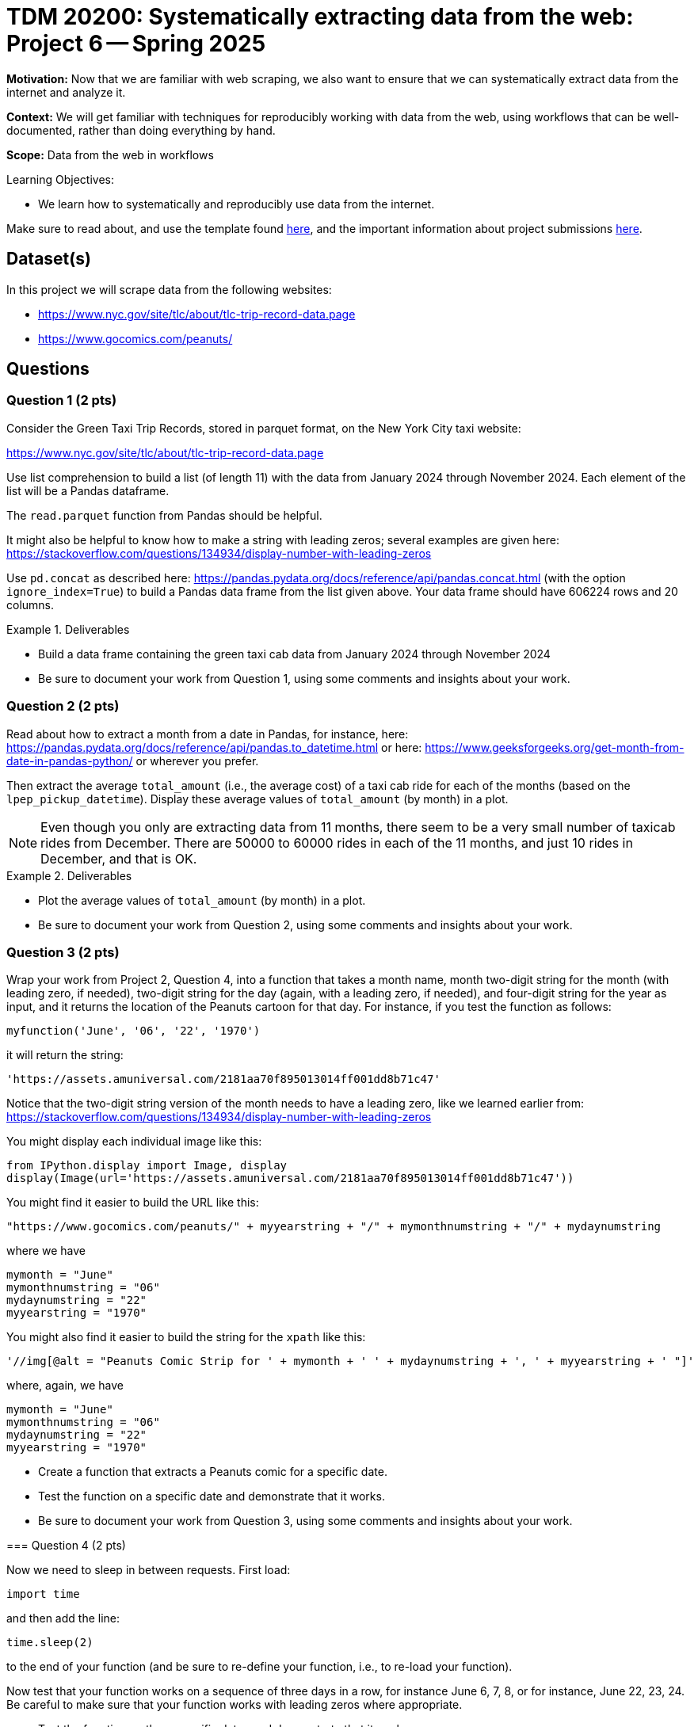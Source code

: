 = TDM 20200: Systematically extracting data from the web:  Project 6 -- Spring 2025

**Motivation:** Now that we are familiar with web scraping, we also want to ensure that we can systematically extract data from the internet and analyze it.

**Context:** We will get familiar with techniques for reproducibly working with data from the web, using workflows that can be well-documented, rather than doing everything by hand.

**Scope:** Data from the web in workflows

.Learning Objectives:
****
- We learn how to systematically and reproducibly use data from the internet.
****

Make sure to read about, and use the template found xref:ROOT:templates.adoc[here], and the important information about project submissions xref:ROOT:submissions.adoc[here].

== Dataset(s)

In this project we will scrape data from the following websites:

- https://www.nyc.gov/site/tlc/about/tlc-trip-record-data.page
- https://www.gocomics.com/peanuts/

== Questions


=== Question 1 (2 pts)

Consider the Green Taxi Trip Records, stored in parquet format, on the New York City taxi website:

https://www.nyc.gov/site/tlc/about/tlc-trip-record-data.page

Use list comprehension to build a list (of length 11) with the data from January 2024 through November 2024.  Each element of the list will be a Pandas dataframe.

[HINT]
====
The `read.parquet` function from Pandas should be helpful.

It might also be helpful to know how to make a string with leading zeros; several examples are given here:  https://stackoverflow.com/questions/134934/display-number-with-leading-zeros
====

Use `pd.concat` as described here: https://pandas.pydata.org/docs/reference/api/pandas.concat.html (with the option `ignore_index=True`) to build a Pandas data frame from the list given above.  Your data frame should have 606224 rows and 20 columns.

.Deliverables
====
- Build a data frame containing the green taxi cab data from January 2024 through November 2024
- Be sure to document your work from Question 1, using some comments and insights about your work.
====

=== Question 2 (2 pts)

Read about how to extract a month from a date in Pandas, for instance, here: https://pandas.pydata.org/docs/reference/api/pandas.to_datetime.html or here: https://www.geeksforgeeks.org/get-month-from-date-in-pandas-python/ or wherever you prefer.

Then extract the average `total_amount` (i.e., the average cost) of a taxi cab ride for each of the months (based on the `lpep_pickup_datetime`).  Display these average values of `total_amount` (by month) in a plot.

[NOTE]
====
Even though you only are extracting data from 11 months, there seem to be a very small number of taxicab rides from December.  There are 50000 to 60000 rides in each of the 11 months, and just 10 rides in December, and that is OK.
====

.Deliverables
====
- Plot the average values of `total_amount` (by month) in a plot.
- Be sure to document your work from Question 2, using some comments and insights about your work.
====

=== Question 3 (2 pts)

Wrap your work from Project 2, Question 4, into a function that takes a month name, month two-digit string for the month (with leading zero, if needed), two-digit string for the day (again, with a leading zero, if needed), and four-digit string for the year as input, and it returns the location of the Peanuts cartoon for that day.  For instance, if you test the function as follows:

`myfunction('June', '06', '22', '1970')`

it will return the string:

`'https://assets.amuniversal.com/2181aa70f895013014ff001dd8b71c47'`

[HINT]
====
Notice that the two-digit string version of the month needs to have a leading zero, like we learned earlier from: https://stackoverflow.com/questions/134934/display-number-with-leading-zeros
====

[HINT]
====
You might display each individual image like this:

[source, python]
----
from IPython.display import Image, display
display(Image(url='https://assets.amuniversal.com/2181aa70f895013014ff001dd8b71c47'))
----

[HINT]
====
You might find it easier to build the URL like this:

[source, python]
----
"https://www.gocomics.com/peanuts/" + myyearstring + "/" + mymonthnumstring + "/" + mydaynumstring
----

where we have

[source, python]
----
mymonth = "June"
mymonthnumstring = "06"
mydaynumstring = "22"
myyearstring = "1970"
----

====

[HINT]
====
You might also find it easier to build the string for the `xpath` like this:

[source, python]
----
'//img[@alt = "Peanuts Comic Strip for ' + mymonth + ' ' + mydaynumstring + ', ' + myyearstring + ' "]'
----

where, again, we have

[source, python]
----
mymonth = "June"
mymonthnumstring = "06"
mydaynumstring = "22"
myyearstring = "1970"
----

====



.Deliverables
====
- Create a function that extracts a Peanuts comic for a specific date.
- Test the function on a specific date and demonstrate that it works.
- Be sure to document your work from Question 3, using some comments and insights about your work.
====


=== Question 4 (2 pts)

Now we need to sleep in between requests.  First load:

`import time`

and then add the line:

`time.sleep(2)`

to the end of your function (and be sure to re-define your function, i.e., to re-load your function).

Now test that your function works on a sequence of three days in a row, for instance June 6, 7, 8, or for instance, June 22, 23, 24.  Be careful to make sure that your function works with leading zeros where appropriate.


.Deliverables
====
- Test the function on three specific dates and demonstrate that it works.
- Be sure to document your work from Question 4, using some comments and insights about your work.
====

=== Question 5 (2 pts)

Now run your function on all of the comics in 1 full month of your choice.  Print the comics in your Jupyter Lab notebook.

.Deliverables
====
- Now run your function on all of the comics in 1 full month of your choice.  Print each of the the comics from that month in your Jupyter Lab notebook.
- Be sure to document your work from Question 5, using some comments and insights about your work.
====





== Submitting your Work

Please make sure that you added comments for each question, which explain your thinking about your method of solving each question.  Please also make sure that your work is your own work, and that any outside sources (people, internet pages, generating AI, etc.) are cited properly in the project template.

Congratulations! Assuming you've completed all the above questions, you are learning to apply your web scraping knowledge effectively!

Prior to submitting your work, you need to put your work xref:ROOT:templates.adoc[into the project template], and re-run all of the code in your Jupyter notebook and make sure that the results of running that code is visible in your template.  Please check the xref:ROOT:submissions.adoc[detailed instructions on how to ensure that your submission is formatted correctly]. To download your completed project, you can right-click on the file in the file explorer and click 'download'.

Once you upload your submission to Gradescope, make sure that everything appears as you would expect to ensure that you don't lose any points. We hope your first project with us went well, and we look forward to continuing to learn with you on future projects!!

.Items to submit
====
- firstname_lastname_project5.ipynb
====

[WARNING]
====
It is necessary to document your work, with comments about each solution.  All of your work needs to be your own work, with citations to any source that you used.  Please make sure that your work is your own work, and that any outside sources (people, internet pages, generating AI, etc.) are cited properly in the project template.

You _must_ double check your `.ipynb` after submitting it in gradescope. A _very_ common mistake is to assume that your `.ipynb` file has been rendered properly and contains your code, markdown, and code output even though it may not.

**Please** take the time to double check your work. See https://the-examples-book.com/projects/submissions[here] for instructions on how to double check this.

You **will not** receive full credit if your `.ipynb` file does not contain all of the information you expect it to, or if it does not render properly in Gradescope. Please ask a TA if you need help with this.
====

